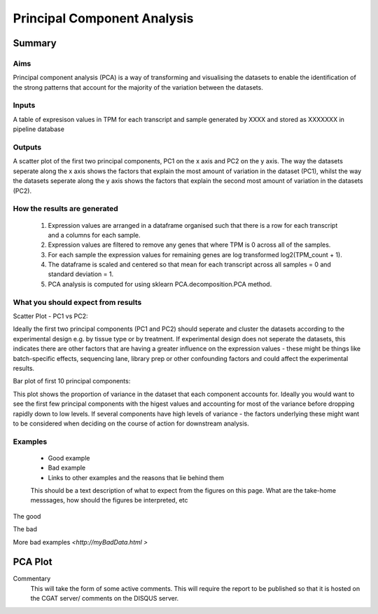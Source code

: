 .. _PCA:

============================
Principal Component Analysis
============================

Summary
=======

Aims
----

Principal component analysis (PCA) is a way of transforming and visualising the 
datasets to enable the identification of the strong patterns that account for the 
majority of the variation between the datasets. 


Inputs
------
A table of expresison values in TPM for each transcript and sample generated by XXXX 
and stored as XXXXXXX in pipeline database

Outputs
-------
A scatter plot of the first two principal components, PC1 on the x axis and PC2
on the y axis. The way the datasets seperate along the x axis shows the factors 
that explain the most amount of variation in the dataset (PC1), whilst the
way the datasets seperate along the y axis shows the factors 
that explain the second most amount of variation in the datasets (PC2).

How the results are generated
-----------------------------
  1. Expression values are arranged in a dataframe organised such that there  is a row for each transcript and a columns for each sample.
  2. Expression values are filtered to remove any genes that where TPM is 0 across all of the samples.
  3. For each sample the expression values for remaining genes are log transformed log2(TPM_count + 1).
  4. The dataframe is scaled and centered so that mean for each transcript across all samples = 0 and standard deviation = 1.
  5. PCA analysis is computed for using sklearn PCA.decomposition.PCA method. 

What you should expect from results
-----------------------------------

Scatter Plot - PC1 vs PC2::

Ideally the first two principal components (PC1 and PC2) should seperate and cluster 
the datasets according to the experimental design e.g. by tissue type or by treatment. 
If experimental design does not seperate the datasets, this indicates there are other 
factors that are having a greater influence on the expression values - these might be
things like batch-specific effects, sequencing lane, library prep or other confounding
factors and could affect the experimental results. 

Bar plot  of first 10 principal components::

This plot shows the proportion of variance in the dataset that each component accounts for. 
Ideally you would want to see the first few principal components with the higest values and
accounting for most of the variance before dropping rapidly down to low levels. If several 
components have high levels of variance - the factors underlying these might want to be
considered when deciding on the course of action for downstream analysis. 

Examples
--------
  * Good example
  * Bad example
  * Links to other examples and the reasons that lie behind them


  This should be a text description of what to expect from the figures on this page.  What
  are the take-home messsages, how should the figures be interpreted, etc

The good

.. report:: GoodExample.Tracker
   :render: myRenderer
   :transform: myTransform
   :options: myAesthetics

   Add a comment about the good example.  What represents good data?

The bad

.. report:: BadExample.Tracker
   :render: myRenderer
   :transform: myTransform
   :options: myAesthetics

   Add a comment about the bad example.  What is specifically bad about this example

More bad examples `<http://myBadData.html >`

PCA Plot
========

.. report:: RnaseqqcReport.samplePCAprojections
   :render: r-ggplot
   :groupby: slice
   :statement: aes(x=PC1, y=PC2, colour=factor_value) +
	       geom_point() +
	       theme_bw() +
	       scale_colour_discrete(name="Factor") +
	       theme(
	       axis.text.x=element_text(size=20),
	       axis.text.y=element_text(size=20),
	       axis.title.x=element_text(size=20),
	       axis.title.y=element_text(size=20),
	       legend.title=element_text(size=20),
	       legend.text=element_text(size=20),
	       aspect.ratio=1)

   Plot of First (PC1) and second (PC2) principal components from pricipal component
   analysis showing the latent variables that explain most of the variance in the dataset. 


.. report:: RnaseqqcReport.samplePCAvariance
   :render: r-ggplot
   :statement: aes(x=PC, y=100*variance) +
	       ylab("Variance (%)") + xlab() +
	       geom_bar(stat="identity") +
	       theme_bw() +
	       theme(
	       axis.text.x=element_text(size=20),
	       axis.text.y=element_text(size=20),
	       axis.title.x=element_text(size=20),
	       axis.title.y=element_text(size=20),
	       aspect.ratio=1)


   Graphs and tables
   Code snippets used to generate graphs and tables


Commentary
  This will take the form of some active comments.  This will require the report to
  be published so that it is hosted on the CGAT server/ comments on the DISQUS server.

